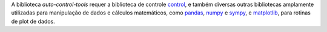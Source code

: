 A biblioteca `auto-control-tools` requer a biblioteca de controle
`control <https://python-control.readthedocs.io/en/latest/index.html>`_,
e também diversas outras bibliotecas amplamente utilizadas para manipulação de dados e cálculos matemáticos, como
`pandas <https://pandas.pydata.org/docs/index.html>`_, `numpy <https://numpy.org/>`_ e
`sympy <https://www.sympy.org/pt/index.html>`_,
e `matplotlib <https://matplotlib.org/>`_, para rotinas de plot de dados.